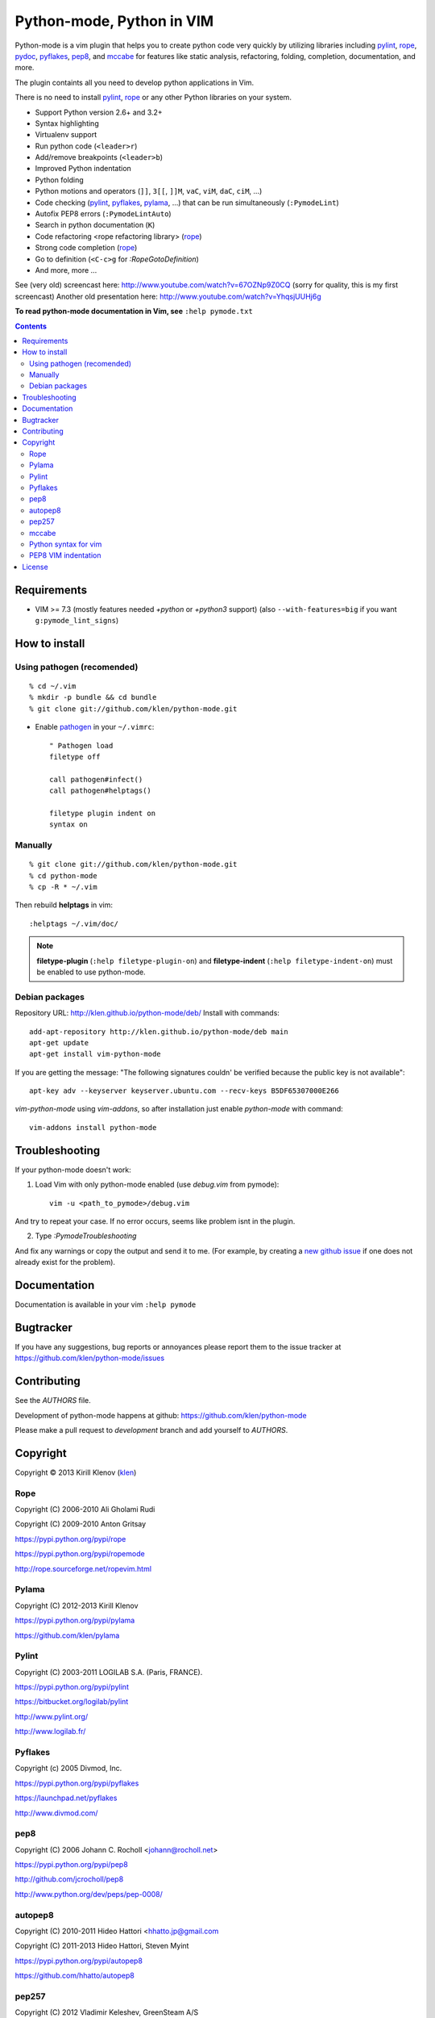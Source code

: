 |logo| Python-mode, Python in VIM
#################################

.. image:: https://travis-ci.org/klen/python-mode.png?branch=develop
    :target: https://travis-ci.org/klen/python-mode

.. image:: https://dl.dropboxusercontent.com/u/487440/reformal/donate.png
    :target: https://www.gittip.com/klen/
    :alt: Donate

Python-mode is a vim plugin that helps you to create python code very quickly
by utilizing libraries including pylint_, rope_, pydoc_, pyflakes_, pep8_, and
mccabe_  for features like static analysis, refactoring, folding, completion,
documentation, and more.

The plugin containts all you need to develop python applications in Vim.

There is no need to install pylint_, rope_ or any other Python libraries on
your system.

- Support Python version 2.6+ and 3.2+
- Syntax highlighting
- Virtualenv support
- Run python code (``<leader>r``)
- Add/remove breakpoints (``<leader>b``)
- Improved Python indentation
- Python folding
- Python motions and operators (``]]``, ``3[[``, ``]]M``, ``vaC``, ``viM``,
  ``daC``, ``ciM``, ...)
- Code checking  (pylint_, pyflakes_, pylama_, ...) that can be run
  simultaneously (``:PymodeLint``)
- Autofix PEP8 errors (``:PymodeLintAuto``)
- Search in python documentation (``K``)
- Code refactoring <rope refactoring library> (rope_)
- Strong code completion (rope_)
- Go to definition (``<C-c>g`` for `:RopeGotoDefinition`)
- And more, more ...

See (very old) screencast here: http://www.youtube.com/watch?v=67OZNp9Z0CQ
(sorry for quality, this is my first screencast) Another old presentation here:
http://www.youtube.com/watch?v=YhqsjUUHj6g

**To read python-mode documentation in Vim, see** ``:help pymode.txt``


.. contents::


Requirements
============

- VIM >= 7.3 (mostly features needed `+python` or `+python3` support)
  (also ``--with-features=big`` if you want ``g:pymode_lint_signs``)


How to install
==============

Using pathogen (recomended)
----------------------------
::

    % cd ~/.vim
    % mkdir -p bundle && cd bundle
    % git clone git://github.com/klen/python-mode.git

- Enable `pathogen <https://github.com/tpope/vim-pathogen>`_
  in your ``~/.vimrc``: ::

    " Pathogen load
    filetype off

    call pathogen#infect()
    call pathogen#helptags()

    filetype plugin indent on
    syntax on


Manually
--------
::

    % git clone git://github.com/klen/python-mode.git
    % cd python-mode
    % cp -R * ~/.vim

Then rebuild **helptags** in vim::

    :helptags ~/.vim/doc/


.. note:: **filetype-plugin**  (``:help filetype-plugin-on``) and
   **filetype-indent** (``:help filetype-indent-on``)
   must be enabled to use python-mode.


Debian packages
---------------

Repository URL: http://klen.github.io/python-mode/deb/
Install with commands:

::

     add-apt-repository http://klen.github.io/python-mode/deb main
     apt-get update
     apt-get install vim-python-mode

If you are getting the message: "The following signatures couldn' be verified because the public key is not available": ::

    apt-key adv --keyserver keyserver.ubuntu.com --recv-keys B5DF65307000E266

`vim-python-mode` using `vim-addons`, so after installation just enable
`python-mode` with command: ::

    vim-addons install python-mode


Troubleshooting
===============

If your python-mode doesn't work:

1. Load Vim with only python-mode enabled (use `debug.vim` from pymode): ::

    vim -u <path_to_pymode>/debug.vim

And try to repeat your case. If no error occurs, seems like problem isnt in the
plugin.

2. Type `:PymodeTroubleshooting`

And fix any warnings or copy the output and send it to me. (For example, by
creating a `new github issue <https://github.com/klen/python-mode/issues/new>`_
if one does not already exist for the problem).


Documentation
=============

Documentation is available in your vim ``:help pymode``


Bugtracker
===========

If you have any suggestions, bug reports or
annoyances please report them to the issue tracker
at https://github.com/klen/python-mode/issues


Contributing
============

See the `AUTHORS` file.

Development of python-mode happens at github:
https://github.com/klen/python-mode

Please make a pull request to `development` branch and add yourself to
`AUTHORS`.


Copyright
=========

Copyright © 2013 Kirill Klenov (klen_)

Rope
-----
Copyright (C) 2006-2010 Ali Gholami Rudi

Copyright (C) 2009-2010 Anton Gritsay

https://pypi.python.org/pypi/rope

https://pypi.python.org/pypi/ropemode

http://rope.sourceforge.net/ropevim.html


Pylama
------
Copyright (C) 2012-2013 Kirill Klenov

https://pypi.python.org/pypi/pylama

https://github.com/klen/pylama


Pylint
------
Copyright (C) 2003-2011 LOGILAB S.A. (Paris, FRANCE).

https://pypi.python.org/pypi/pylint

https://bitbucket.org/logilab/pylint

http://www.pylint.org/

http://www.logilab.fr/


Pyflakes
--------

Copyright (c) 2005 Divmod, Inc.

https://pypi.python.org/pypi/pyflakes

https://launchpad.net/pyflakes

http://www.divmod.com/


pep8
----
Copyright (C) 2006 Johann C. Rocholl <johann@rocholl.net>

https://pypi.python.org/pypi/pep8

http://github.com/jcrocholl/pep8

http://www.python.org/dev/peps/pep-0008/


autopep8
--------
Copyright (C) 2010-2011 Hideo Hattori <hhatto.jp@gmail.com

Copyright (C) 2011-2013 Hideo Hattori, Steven Myint

https://pypi.python.org/pypi/autopep8

https://github.com/hhatto/autopep8


pep257
-------
Copyright (C) 2012 Vladimir Keleshev, GreenSteam A/S

https://pypi.python.org/pypi/pep257

http://github.com/GreenSteam/pep257

http://www.python.org/dev/peps/pep-0257/


mccabe
------
Copyright (C) 2008 Ned Batchelder

Copyright (C) 2013 Florent Xicluna

https://pypi.python.org/pypi/mccabe

https://github.com/flintwork/mccabe


Python syntax for vim
----------------------
Copyright (c) 2010 Dmitry Vasiliev

http://www.hlabs.spb.ru/vim/python.vim


PEP8 VIM indentation
---------------------
Copyright (c) 2012 Hynek Schlawack <hs@ox.cx>

http://github.com/hynek/vim-python-pep8-indent


License
=======

Licensed under a `GNU lesser general public license`_.

If you like this plugin, you can send me postcard :)
My address is here: "Russia, 143401, Krasnogorsk, Shkolnaya 1-19" to "Kirill Klenov".
**Thanks for support!**


.. _GNU lesser general public license: http://www.gnu.org/copyleft/lesser.html
.. _klen: http://klen.github.com/
.. _pydoc: http://docs.python.org/library/pydoc.html
.. _pathogen: https://github.com/tpope/vim-pathogen
.. _mccabe: http://en.wikipedia.org/wiki/Cyclomatic_complexity
.. _Rope: http://rope.sourceforge.net/
.. _Pylama: https://github.com/klen/pylama
.. |logo| image:: https://raw.github.com/klen/python-mode/develop/logo.png
